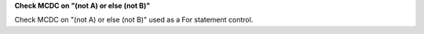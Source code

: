 **Check MCDC on "(not A) or else (not B)"**

Check MCDC on "(not A) or else (not B)"
used as a For statement control.
